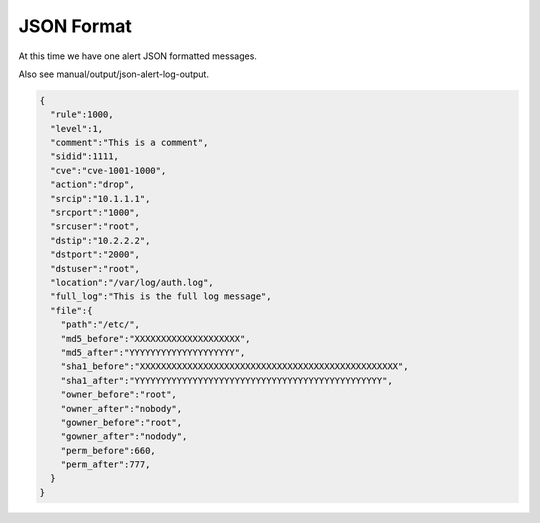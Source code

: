 ###########
JSON Format
###########

At this time we have one alert JSON formatted messages. 

Also see manual/output/json-alert-log-output.

.. code-block:: json

    {
      "rule":1000,
      "level":1,
      "comment":"This is a comment",
      "sidid":1111,
      "cve":"cve-1001-1000",
      "action":"drop",
      "srcip":"10.1.1.1",
      "srcport":"1000",
      "srcuser":"root",
      "dstip":"10.2.2.2",
      "dstport":"2000",
      "dstuser":"root",
      "location":"/var/log/auth.log",
      "full_log":"This is the full log message",
      "file":{
        "path":"/etc/",
        "md5_before":"XXXXXXXXXXXXXXXXXXXX",
        "md5_after":"YYYYYYYYYYYYYYYYYYYY",
        "sha1_before":"XXXXXXXXXXXXXXXXXXXXXXXXXXXXXXXXXXXXXXXXXXXXXXXXX",
        "sha1_after":"YYYYYYYYYYYYYYYYYYYYYYYYYYYYYYYYYYYYYYYYYYYYYYY",
        "owner_before":"root",
        "owner_after":"nobody",
        "gowner_before":"root",
        "gowner_after":"nodody",
        "perm_before":660,
        "perm_after":777, 
      }
    }

